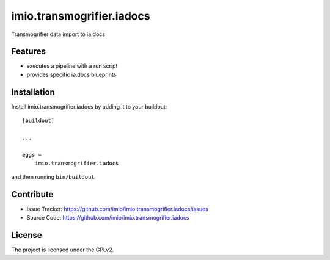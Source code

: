 .. This README is meant for consumption by humans and pypi. Pypi can render rst files so please do not use Sphinx features.
   If you want to learn more about writing documentation, please check out: http://docs.plone.org/about/documentation_styleguide.html
   This text does not appear on pypi or github. It is a comment.

==========================
imio.transmogrifier.iadocs
==========================

Transmogrifier data import to ia.docs


Features
--------

- executes a pipeline with a run script
- provides specific ia.docs blueprints


Installation
------------

Install imio.transmogrifier.iadocs by adding it to your buildout::

    [buildout]

    ...

    eggs =
        imio.transmogrifier.iadocs


and then running ``bin/buildout``


Contribute
----------

- Issue Tracker: https://github.com/imio/imio.transmogrifier.iadocs/issues
- Source Code: https://github.com/imio/imio.transmogrifier.iadocs


License
-------

The project is licensed under the GPLv2.
